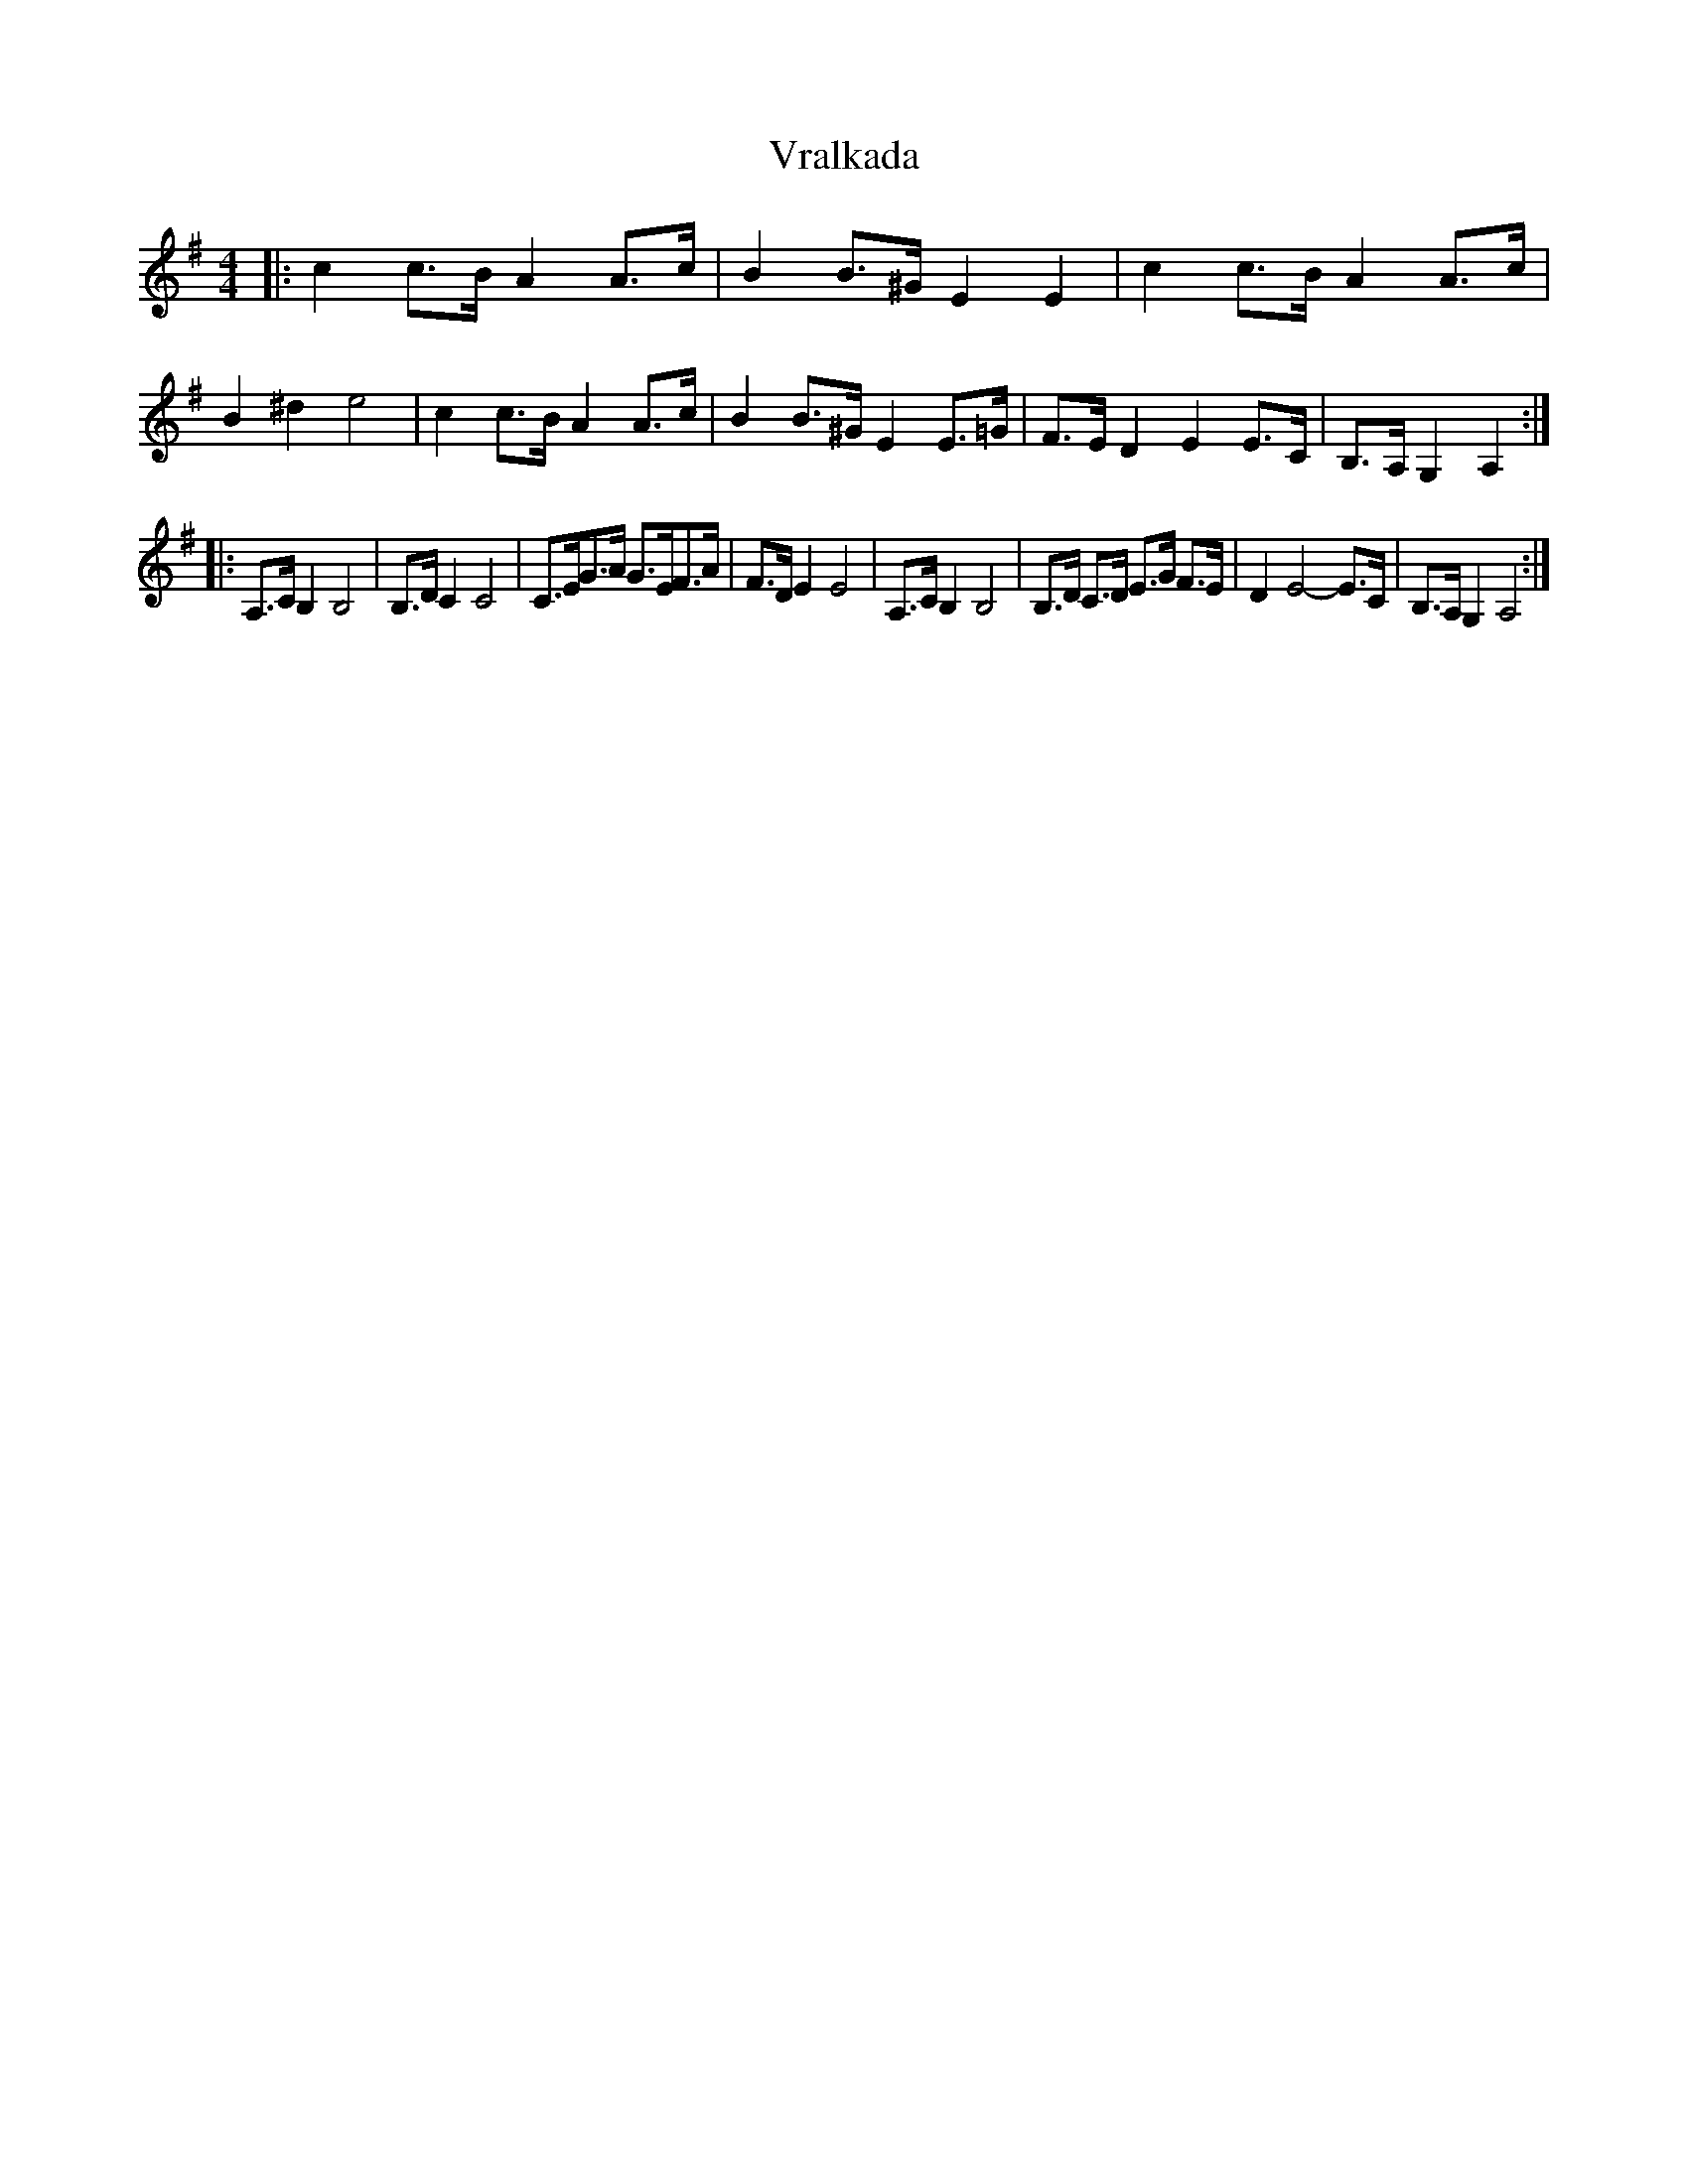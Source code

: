 X: 1
T: Vralkada
Z: MarcusDisessa
S: https://thesession.org/tunes/15247#setting28364
R: reel
M: 4/4
L: 1/8
K: Gmaj
|: c2c>B A2A>c | B2B>^G E2 E2 | c2c>B A2A>c | B2 ^d2 e4 \
| c2c>B A2A>c | B2B>^G E2 E>=G | F>E D2 E2 E>C | B,>A, G,2 A,2 :|
|: A,>C B,2 B,4 | B,>DC2 C4 | C>EG>A G>EF>A | F>DE2 E4 \
| A,>C B,2 B,4 | B,>D C>D E>G F>E | D2 E4-E>C | B,>A, G,2 A,4 :|
